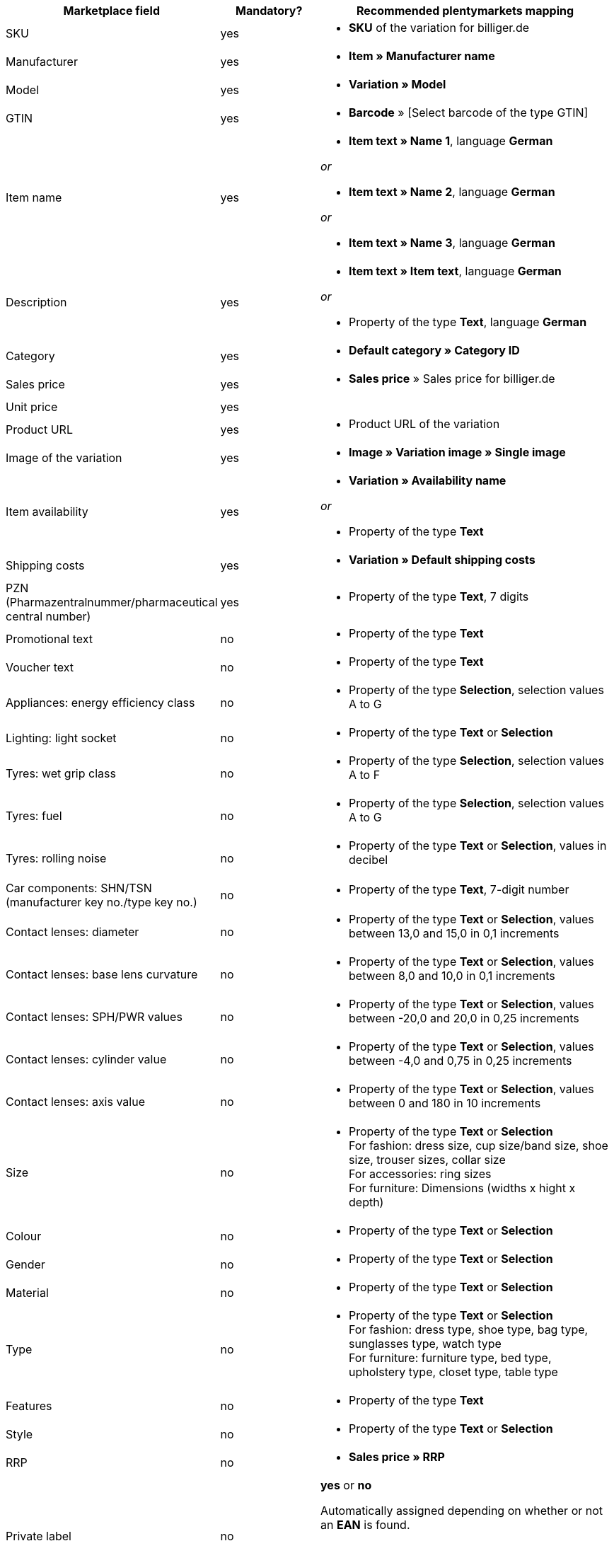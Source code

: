 [[recommended-mappings]]
[cols="2,1,3a"]
|====
|Marketplace field |Mandatory? |Recommended plentymarkets mapping

| SKU
| yes
| * *SKU* of the variation for billiger.de

| Manufacturer
| yes
| * *Item » Manufacturer name*

| Model
| yes
| * *Variation » Model*

| GTIN
| yes
| * *Barcode* » [Select barcode of the type GTIN]

| Item name
| yes
| * *Item text » Name 1*, language *German*

_or_

* *Item text » Name 2*, language *German*

_or_

* *Item text » Name 3*, language *German*

| Description
| yes
| * *Item text » Item text*, language *German*

_or_

* Property of the type *Text*, language *German*

| Category
| yes
| * *Default category » Category ID*

| Sales price
| yes
| * *Sales price* » Sales price for billiger.de

| Unit price
| yes
|

| Product URL
| yes
| * Product URL of the variation

| Image of the variation
| yes
| * *Image » Variation image » Single image*

| Item availability
| yes
| * *Variation » Availability name*

_or_

* Property of the type *Text*

| Shipping costs
| yes
| * *Variation » Default shipping costs*

| PZN (Pharmazentralnummer/pharmaceutical central number)
| yes
| * Property of the type *Text*, 7 digits

| Promotional text
| no
| * Property of the type *Text*

| Voucher text
| no
| * Property of the type *Text*

| Appliances: energy efficiency class
| no
| * Property of the type *Selection*, selection values A to G

| Lighting: light socket
| no
| * Property of the type *Text* or *Selection*

| Tyres: wet grip class
| no
| * Property of the type *Selection*, selection values A to F

| Tyres: fuel
| no
| * Property of the type *Selection*, selection values A to G

| Tyres: rolling noise
| no
| * Property of the type *Text* or *Selection*, values in decibel

| Car components: SHN/TSN (manufacturer key no./type key no.)
| no
| * Property of the type *Text*, 7-digit number

| Contact lenses: diameter
| no
| * Property of the type *Text* or *Selection*, values between 13,0 and 15,0 in 0,1 increments

| Contact lenses: base lens curvature
| no
| * Property of the type *Text* or *Selection*, values between 8,0 and 10,0 in 0,1 increments

| Contact lenses: SPH/PWR values
| no
| * Property of the type *Text* or *Selection*, values between -20,0 and 20,0 in 0,25 increments

| Contact lenses: cylinder value
| no
| * Property of the type *Text* or *Selection*, values between -4,0 and 0,75 in 0,25 increments

| Contact lenses: axis value
| no
| * Property of the type *Text* or *Selection*, values between 0 and 180 in 10 increments

| Size
| no
| * Property of the type *Text* or *Selection* +
For fashion: dress size, cup size/band size, shoe size, trouser sizes, collar size +
For accessories: ring sizes +
For furniture: Dimensions (widths x hight x depth)

| Colour
| no
| * Property of the type *Text* or *Selection*

| Gender
| no
| * Property of the type *Text* or *Selection*

| Material
| no
| * Property of the type *Text* or *Selection*

| Type
| no
| * Property of the type *Text* or *Selection* +
For fashion: dress type, shoe type, bag type, sunglasses type, watch type +
For furniture: furniture type, bed type, upholstery type, closet type, table type

| Features
| no
| * Property of the type *Text*

| Style
| no
| * Property of the type *Text* or *Selection*

| RRP
| no
| * *Sales price » RRP*

| Private label
| no
| *yes* or *no* +

Automatically assigned depending on whether or not an *EAN* is found. +

* *EAN* found = *yes*
* no *EAN* found = *no*

| Available for sale with SOP
| no
| * Property of the type *Text* or *Selection*

| Net stock
| no
| * *Stock » Virtual warehouse*

_or:_

* *Stock »* 1 or more warehouses


| Variation number
| no
| *Variation » Variation ID*
|====

